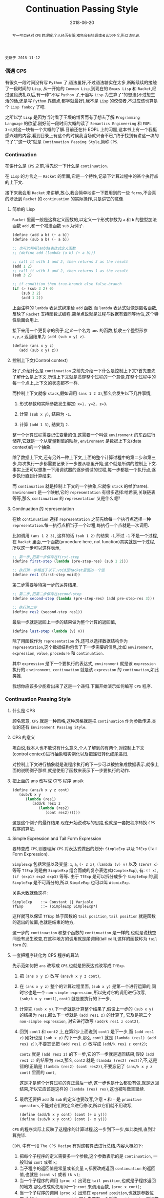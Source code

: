 #+title: Continuation Passing Style
#+date: 2018-06-20
#+index: Continuation Passing Style
#+tags: CPS Racket
#+begin_abstract
写一写自己对 =CPS= 的理解,个人经历有限,难免会有错误或者认识不全,所以请见谅.
#+end_abstract

#+BEGIN_EXAMPLE
更新于 2018-11-12
#+END_EXAMPLE

*** 偶遇 CPS

有很久一段时间没有写 =Python= 了,语法虽好,不过语法糖实在太多,断断续续的接触了一段时间的 =Lisp=, 从一开始的 =Common Lisp=,到现在的 =Emacs Lisp= 和 =Racket=,经过这段洗礼以后,有一种"不写 =Python= 了,干脆写 =Lisp= 为生算了"的想法(不过想生活的话,还是写 =Python= 靠谱点,都学就最好),我不是 =Lisp= 的佼佼者,不过应该也算是个 =Lisp fanboy= 了吧.

之所以学 =Lisp= 是因为当时看了王垠的博客而有了想去了解 =Programming Language= 的欲望.刚好前一段时间大概的读了 =Semantics Engineering= 和 =EOPL 3rd=,对这一块有一个大概的了解.目前还在补 EOPL 上的习题,这本书上有一个我挺感兴趣的内容,看到目录上有这个的时候我当场就兴奋不已,"终于找到有讲这一块的书了","这一块"就是 =Continuation Passing Style=,简称 =CPS=.


*** Continuation

在讲什么是 =CPS= 之前,得先说一下什么是 =continuation=.

在 =Lisp= 的方言之一 =Racket= 的里面,它是一个特性,记录下计算过程中的某个执行点的上下文.

接下来我会用 =Racket= 来讲解,放心,我会简单地讲一下要用到的一些 =forms=,不会真的涉及到 =Racket= 的 =continuation= 的实际操作,只是讲它的意像.

**** 简单的 Lisp

=Racket= 里面一般是这样定义函数的,以定义一个形式参数为 =a= 和 =b= 的整型加法函数 =add= ,和一个减法函数 =sub= 为例子.

#+begin_src scheme
(define (add a b) (+ a b))
(define (sub a b) (- a b))

;; 也可以利用lambda表达式定义函数
;; (define add (lambda (a b) (+ a b)))

;; call it with 1 and 2, then returns 3 as the result
(add 1 2)
;; call it with 3 and 2, then returns 1 as the result
(sub 3 2)

;; if condition then true-branch else false-branch
(if (> (sub 3 2) 0)
    (sub 3 2)
    (add 1 2))
#+end_src

上面注释的 =lambda= 表达式绑定给 =add= 函数,而 =lambda= 表达式就像是匿名函数,反映了 =Racket= 支持函数式编程.简单点说就是过程与数据有着同等地位,这个特性后面会用上.

接下来用一个更复杂的例子,定义一个名为 =ans= 的函数,接收三个整型形参 =x,y,z= 返回结果为 =(add (sub x y) z)=.

#+begin_src scheme
(define (ans x y z)
   (add (sub x y) z))
#+end_src


**** 控制上下文(Control context)

好了,介绍什么是 =continuation= 之前先介绍一下什么是控制上下文?首先要先了解什么是上下文,所谓上下文就是贯穿整个过程的一个意像,在整个过程中的每一个点上,上下文的状态都不一样.

而控制上下文就像 =stack=,假如调用 =(ans 1 2 3)=,那么会发生以下几件事情,

1. 形式参数和实际参数发生绑定: =x=1, y=2, z=3=.

2. 计算 =(sub x y)=, 结果为 =-1=.

3. 计算 =(add 1 3)=, 结果为 =2=.

整一个计算过程需要记住变量的值,这需要一个叫做 =environment= 的东西进行储存,它就是一个从变量到值的映射, =environment= 是数据上下文(data context)的一个抽象.

除了数据上下文,还有另外一种上下文,上面的整个计算过程中的第二步和第三步,每次执行一步都需要记录下一步要从哪里开始,这个就是所谓的控制上下文.事实上还可以想象一下用调试器的逐步调试的过程,每一步都是一个执行点,逐步执行直到计算结束.

而 =continuation= 就是控制上下文的一个抽象,它就像 =stack= 的帧(frame). =Environment= 是一个映射,它的 =representation= 有很多选择:哈希表,关联链表等等,那么 =continuation= 的 =representation= 又是什么呢?


**** Continuation 的 representation

在给 =continuation= 选择 =representation= 之前先给每一个执行点选择一种 =representation=.每一执行点相当于一个过程,每执行一个点就是一次调用.

比如调用 =(ans 1 2 3)=, 这样的话 =(sub 1 2)= 的结果 =-1=,不过 =-1= 不是一个过程,在 =Racket= 里面,一个函数(procedure here, not function)其实就是一个过程,所以这一步可以这样表示,

#+begin_src scheme
;; 第一步,把第一步保存在first-step
(define first-step (lambda (pre-step-res) (sub 1 2)))

;; 执行第一步相当于以下,void是Racket里面的一个值
(define res1 (first-step void))
#+end_src

第二步需要等待第一步的运算结果,

#+begin_src scheme
;; 第二步,把第二步保存在second-step
(define second-step (lambda (pre-step-res) (add pre-step-res 3)))

;; 执行第二步
(define res2 (second-step res1))
#+end_src

最后一步就是返回上一步的结果做为整个计算的返回值,

#+BEGIN_SRC scheme
(define last-step (lambda (v) v))
#+END_SRC

除了用函数作为 =representation= 外,还可以选择数据结构作为 =representation=,这个数据结构包含了下一步需要的信息,比如 =environment=, =expression=, =value=, =procedure= 和 =continuation=.

其中 =expression= 是下一个要执行的表达式, =environment= 就是该 =expression= 执行的 =environment=, =continuation= 就是该 =expression= 的 =continuation=,如此类推.

我想你应该多少能看出来了这是一个递归.下面开始演示如何编写 =CPS= 程序.


*** Continuation Passing Style

**** 什么是 CPS

顾名思意, =CPS= 就是一种风格,这种风格就是把 =continuation= 作为参数传递.类似的还有 =Environment Passing Style=.


**** CPS 的意义

坦白说,我本人也不敢说有什么意义,个人了解到的有两个,对控制上下文(control context)进行抽象和实例化以及把递归转化成尾递归.

对控制上下文进行抽象就是说程序执行的下一步可以被抽象成数据表示,就像上面的说明例子那样,就是使用了函数来表示下一步要执行的动作.


**** 把上面的 ans 改写成 CPS 程序 ans/k

#+begin_src scheme
(define (ans/k x y z cont)
   (sub/k x y
      (lambda (res1)
         (add/k res1 z
            (lambda (res2)
               (cont res2))))))
#+end_src

这是这个例子的最终结果.现在开始说改写的思路,也就是一套把程序转换 =CPS= 程序的算法.


**** Simple Expression and Tail Form Expression

要转变成 =CPS=,则要理解 =CPS= 对表达式做出的划分: =SimpleExp= 以及 =TfExp= (Tail Form Expression).

=SimpleExp= 包括常量以及变量: =1=, =a=, =(- 2 x)=, =(lambda (v) v)= 以及 =(zero? x)= 等等
=TfExp= 则是由 =SimpleExp= 组合而成的复杂表达式(=ComplexExp=), 有: =(f x)=, =(if (exp1) exp2 exp3)= 等等.
由于 =TfExp= 是可以拆分成多个 =SimpleExp= 的,而 =SimpleExp= 是不可再分的,所以 =SimpleExp= 也可以叫 =AtomicExp=.

关系大致就像这样:

#+BEGIN_SRC example
SimpleExp    ::= Constant || Variable
TfExp        ::= (SimpleExp SimpleExp*)
#+END_SRC

这样就可以保证 =TfExp= 处于函数的 =tail position=, =tail position= 就是函数的退出的位置,也就是结束的地方,

这一步的 =continuation= 和整个函数的 =continuation= 是一样的,也就是说栈空间没有发生改变,在这种地方的调用就是尾调用(tail call),这样的函数称为 =tail form= 的.


**** 一套把程序转化为 CPS 程序的算法

先示范如何把 =ans= 改写成 =CPS=,也就是把表达式改写成 =TfExp=.

1. 把 =(ans x y z)= 改写 =(ans/k x y z cont)=,

2. 在 =(ans x y z)= 整个的计算过程里面, =(sub x y)= 是第一个进行运算的,同时它也是一个 =non-simple expression=,所以先对它的调用进行改写, =(sub/k x y cont1)=, =cont1= 就是要执行的下一步,

3. 计算完 =(sub x y)=,下一步就是计算整个结果了,假设上一步的 =(sub x y)= 的结果为 =res1=,那么下一步就是 =(add res1 z)= 的计算了, 它及是第二个 =non-simple expression=, 对它进行改写 =(add/k res1 z cont2)=,

4. 回到 =cont1= 和 =cont2= 上,在第2步上面说到 =cont1= 是下一步,而 =(add res1 z)= 刚好也是 =(sub x y)= 的下一步,那么 =cont1= 就是 =(lambda (res1) (add res1 z))=,不要忘记把 =(add res1 z)= 改写成 =(add/k res1 z cont2)=;

   =cont2= 就是 =(add res1 z)= 的下一步,它的下一步就是返回结果,假设 =(add res1 z)= 的结果为 =res2=,那么 =cont2= 就是 =(lambda (res2) res2)=?,不,这是错的!正确是 =(lambda (res2) (cont res2))=,不要忘记了 =(ans/k x y z cont)= 里面的 =cont=,

   这是才是整个计算过程的真正最后一步,这一步也是什么都没有做,就是返回结果,所以它应该是这样的 =(lambda (res) res)=,这也被叫做空延续.

5. 最后还要把 =add= 和 =sub= 的定义也要改写,注意 =+= 和 =-= 是 =primitive operators=,不能对它们的定义进行修改,所以它们就不用改写,

   #+begin_src scheme
   (define (add/k x y cont) (cont (+ x y)))
   (define (sub/k x y cont) (cont (- x y)))
   #+end_src


=CPS= 的程序实际上反映了这程序的计算过程,这一步到下一步,如此类推,直到计算完毕.


=EOPL= 中有一段 =The CPS Recipe= 有对这套算法进行总结,内容大概如下:

1. 把每个子程序的定义需要多一个参数,这个参数表示的是 =continuation=, 一般叫做 =cont= 或者 =k=;
2. 当子程序的返回值是常量或者变量 =v=,都要改成返回 =continuation= 的返回值,也就是 =(cont v)= 或者 =(k v)=;
3. 当一个子程序的调用 =(proc x)= 出现在 =tail position=,也就是子程序返回的地方,那么改成就使用同一个 =cont= 来调用函数, =(proc x cont)=;
4. 当一个子程序的调用 =(proc x)= 出现在 =operand position=,也就是参数位置,比如 =(operator (proc x))=, 那么先要在一个新的 =continuation= 下运算完这个调用,
   给它的运算结果一个名字,比如 =v1,v2...=, 并且继续计算.

书中的例子还是很经典的,所以就抄下来了:

#+BEGIN_SRC scheme
#lang racket

(lambda (x)
  (cond
    [(zero? x) 17]
    [(= x 1) (f x)]
    [(= x 2) (+ 22 (f x))]
    [(= x 3) (g 22 (f x))]
    [(= x 4) (+ (f x) 33 (g y))]
    [else (h (f x) (- 44 y) (g y))]))


;; after transforming

(lambda (x cont)
  (cond
    [(zero? x) (cont 17)]
    [(= x 1) (f x cont)]
    [(= x 2)
     (f x
        (lambda (v)
           (+ 22 v)))]
    [(= x 3)
     (f x
        (lambda (v)
           (g 22 v cont)))]
    [(= x 4)
     (f x
        (lambda (v1)
           (g y
              (lambda (v2)
                 (cont (+ v1 33 v2))))))]
    [else (f x
             (lambda (v1)
                (g y
                   (lambda (v2)
                      (h v1 (- 44 y) v2 cont)))))]))
#+END_SRC

正如上面的代码所展示一样,一旦把子程序转化成 =CPS=,里面调用的所有子程序都要对应的变化成 =CPS=.


**** 最后一个例子

分别定义累加从1到n的函数 =bad-acc,acc-tail和acc=, 以及(Fibonacci) =bad-fib= 和 =fib=.

#+begin_src scheme
#lang racket
(require racket/trace)

;; bad acc
(trace-define (bad-acc n)
    (if (= n 0)
        0
        (+ n (bad-acc (- n 1)))))

;; tail form
(define (acc-tail n)
    (acc-tail-inner n 0))

(trace-define (acc-tail-inner n res)
    (if (= n 0)
        res
        (acc-tail-inner (- n 1) (+ res n))))

;; cps
(define (acc n)
    (acc/k n (lambda (val) val)))

(trace-define (acc/k n cont)
    (if (= n 0)
        (cont 0)
        (acc/k (- n 1)
               (lambda (res) (cont (+ n res))))))

;; BONUS: even tail form can be convert into cps
(define (acc-tail-inner/k n res cont)
    (if (= n 0)
        (cont res)
        (acc-tail-inner/k
          (- n 1) (+ res n) cont)))

;;; bad fib
(trace-define (bad-fib n)
  (if (or (= n 1) (= n 2))
      1
      (+ (bad-fib (- n 2)) (bad-fib (- n 1)))))

;; cps
(trace-define (fib/k n cont)
  (if (or (= n 1) (= n 2))
      (cont 1)
      (fib/k
       (- n 2)
       (lambda (res1)
         (fib/k
          (- n 1)
          (lambda (res2)
            (cont (+ res1 res2))))))))

(define (fib n)
    (fib/k n (lambda (val) val)))

;;; tests
(bad-acc 10)

(acc-tail 10)

(acc 10)

(bad-fib 7)

(fib 7)
#+end_src

利用 =racket/trace= 中的 =trace= 跟踪计算过程,会发现在3者中, =acc-tail= 和 =acc= 的计算行为和迭代是一样的,对于 =bad-acc=,可以明显观察到每一步,并且有明显的起伏.

这是因为 =Racket= 支持尾递归优化,把尾递归优化成迭代,显然 =bad-acc= 没能优化成功.

[[file:../../../files/cps.jpg]]

和前面三个函数的迭代计算行为不一样, =Fibonacci= 的计算行为是树形递归,同样可以通过 =CPS= 得到优化.

仔细看你会发现 =acc-tail-inner/k= 的 =cont= 是多余的,在实际开发中如果遇到尾递归的话可以绕路不写,因为那样意义不大,因为 =CPS= 的其中一个目的就是为了保证尾递归的发生,就没必要改成 =CPS= 了.

=CPS= 只能保证尾调用,像在 =Python= 和 =Emacs Lisp= 这种有”先天缺陷“ (不支持尾递归优化 Tail Call Optimization, abbr. TCO) 的语言中,尾递归也不能解决爆栈的问题,

不过既然改成 =CPS= 了,那就很容易地把 =CPS= 转化成迭代/循环,并且 =Python= 和 =Emacs Lisp= 这些语言都有循环语句.


*** Trampoline 和 Bounce

#+BEGIN_EXAMPLE
写于 2019/4/8
#+END_EXAMPLE

=Python= 和 =Emacs Lisp= 这类语言之所以会因为递归而爆栈,归根到底是因为这些语言中函数会发生多次不返回的调用(就是没来得及返回就开始新的调用).

这个时候直译器就会在每次调用的时候记录下函数的调用状态和其他信息,这个时候栈就会一直上涨,在不加以限制的情况下,若递归逻辑出错就会引发崩溃.

而如果语言支持尾递归优化,那么函数的调用状态信息就会只进栈一次,递归过程中只是修改栈上的状态信息,和迭代一样,就和上面 =Racket= 的 =acc= 例子一样.

既然函数调用会压栈,那么在函数调用链增长的时候断开一下就好了,而且尾递归优化的语言中尾递归和迭代效率一样,那就 *把尾递归改成迭代*.

为此我们需要一个叫做 =Trampoline= 的 =continuation= "调度器" (毕竟和事件循环挺像的) 以及一个叫做 =bounce= 对象, 该对象 *包含上一步的计算结果和下一步的 =continuation=*.

比如我们把上面的 =acc/k= 改写成可以供 =Trampoline= 使用的形式,也就是把 =acc/k= 改成 =bounce= 版本 =acc-bounce=.

为了断开函数调用链,我们需要 *把 =acc/k= 中所有的尾调用换成 =bounce= 值,也就是说把返回值需要变为 =bounce=* ,这是使用 =Trampoline= 技术的关键.

(至于 =Fibonacci= 的,这里只给出 =Racket= 版本,一是为了优先专注于简单的 =acc-bounce=,二是我懒)

#+BEGIN_SRC scheme
;; bounce 的定义,
(struct bounce (res cont))

;; 对 acc/k 进行修改,要点之一就是把所有 acc/k 的调用(也就是返回值)换成bounce值.
;; 可以这么想,这么做是把原本的调用给拆开了.
(define (acc-bounce n cont)
  (if (= n 0)
      (bounce 0 cont) ;; <= (cont 0), 直接拆
      (bounce n       ;; <= (acc-bounce (- n 1) (lambda (res) (cont (+ n res)))), 这里拆的地方是 (cont (+ n res)),
              (lambda (t)  ;; 和 (cont 0) 不一样,这个需要先把 n 直接提到外面然后得到一个新的 continuation: (lambda (t) (acc-bounce (- t 1) (cont (+ t res)))), 最后拆 (cont (+ t res)) 变成 (bounce (+ t res) cont)
                (acc-bounce (- t 1)
                            (lambda (res) (bounce (+ t res) cont)))))))
;; 由于 Racket 没有什么类似与 Python while statement 那种东西,所以我还是用了递归,在 Python 中可以改写成 while

(define (fib-bounce n cont)
  (if (or (= n 1) (= n 2))
      (bounce 1 cont) ;; <= (cont 0), 直接拆
      (bounce n       ;; <= 拆开第一个调用 (fib/k (- n 2) ...)
              (lambda (t)
                (fib-bounce
                 (- t 2)
                 (lambda (res1)
                   (bounce  ;; <= 拆开第二个调用 (fib/k (-n 1) ...),这里其实可以不拆,
                    (- t 1) ;; 不过为了和把尾调用换成bounce的说法保持一致,应该拆开
                    (lambda (t1)
                      (fib-bounce
                       t1
                       (lambda (res2)
                         (bounce (+ res1 res2) cont))))))))))) ;; <= 最后一次拆开

(define trampoline
  [lambda (b)
    ;; let* 操作符可以暂时理解为其它语言中的局部定义
    ;; kont = bounce-cont(b)
    ;; n    = bounce-res(b)
    ;; res  = kont(n)
    (let* ([kont (bounce-cont b)]
           [n (bounce-res b)]
           [res (kont n)])
      (if (bounce? res)
          (trampoline res)
          res))])

(trampoline (acc-bounce 10000000 (lambda (x) x))

(trampoline (fib-bounce 7 (lambda (x) x))
#+END_SRC

由于 =Racket= 本身就支持尾递归优化,所以上面的代码其实只要能保证尾递归就能用的了,根本不需要确保 =bounce= 版的 =acc/k= 去掉所有调用.

接下来,我会按照这段代码的思路用 =Python= 和 =JavaScript= 实现一边,这两门语言都是不支持尾递归优化的.

貌似默认最大递归层数都为一千(=Python= 确定, =JavaScript= 没说),如果上面的方法能行那么突破了限制的的计算规模就可以通过计算了.

=Python= 版本:

#+BEGIN_SRC python
class Bounce:
    def __init__(self, res, cont):
        self.res = res
        self.cont = cont


def trampoline(bounce):
    while 1:
        res = bounce.cont(bounce.res)
        if isinstance(res, Bounce):
            bounce = res
        else:
            return res


def acc_bounce(n, cont):
    if n == 0:
        return Bounce(n, cont)
    else:
        def kont(t):
            return acc_bounce(t-1, lambda res: Bounce(t+res, cont))
            # return acc_bounce(t-1, lambda res: cont(t+res)) # 这样依然会爆栈,也就是我上面说的一定要把所有调用换成 bounce
        return Bounce(n, kont)


bounce = acc_bounce(50000, lambda x: x)  # 我决定给个50000运算规模
print(trampoline(bounce))
#+END_SRC

我还发现有一个更加高级的实现方法,直接对 =AST= 实现变换: [[https://github.com/0x65/trampoline]].

=JavaScript= 版本:

#+BEGIN_SRC javascript
function trampoline(bounce) {
    let res;
    while (1) {
        res = bounce.cont(bounce.res);
        if (typeof(res) == 'object')
            bounce = res;
        else
            return res;
    }
}

function accBounce(n, cont) {
    if (n == 0) {
        return {
            res: n,
            cont: cont
        };
    } else {
        return {
            res: n,
            cont: function(t) {
                return accBounce(
                    t-1,
                    res => {
                        return {
                            cont: cont,
                            res: t+res
                        };
                    });
            }
        };
    }
}

console.log(trampoline(accBounce(50000, x => x)));
#+END_SRC


*** 结语

还是觉得这篇东西有很多地方有欠缺,也说明了我对 =CPS= 的理解还不够深入.突然觉得 =EOPL= 写的很好,因为我能明白给我传达的知识,原来写一篇易懂的科普文是如此艰难,真的是佩服这些老前辈.

=EOPL= 这本书都写到了这些内容,个人十分推荐去阅读这本书,总的来说, =CPS= 可以保证尾递归发生,而 =Trampoline= 可以保证不支持尾递归的语言运行尾递归不会发生爆栈,也就是说这两项技术可以实现尾递归优化,用在直译器上面就不言而喻了.

最后给出别的一些文章作为参考资料: [[http://matt.might.net/articles/cps-conversion/]],顺便推荐一下 =Matt Might= 的博客(也就是推荐文章的出处),内容都十分不错,基本都是和 =PLT= 相关的,有兴趣的可以看一下.
